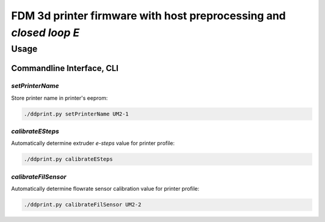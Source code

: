 
FDM 3d printer firmware with host preprocessing and *closed loop E*
=====================================================================


Usage
+++++++++++++

Commandline Interface, CLI
-----------------------------

*setPrinterName*
**************************************

Store printer name in printer's eeprom:

.. code-block:: sh

    ./ddprint.py setPrinterName UM2-1

*calibrateESteps*
**************************************

Automatically determine extruder *e-steps* value for printer profile:

.. code-block:: sh

    ./ddprint.py calibrateESteps

.. raw:: html

    <asciinema-player src="/images/video/calesteps.asc"></asciinema-player>


*calibrateFilSensor*
**************************************

Automatically determine flowrate sensor calibration value for printer profile:

.. code-block:: sh

    ./ddprint.py calibrateFilSensor UM2-2


.. raw:: html

    <script type='text/javascript' src='/images/Widget_2.js'></script>
    <script type='text/javascript' src='/images/kofiButton.js'></script>
    <script src="/images/js_css/asciinema-player.js"></script>

